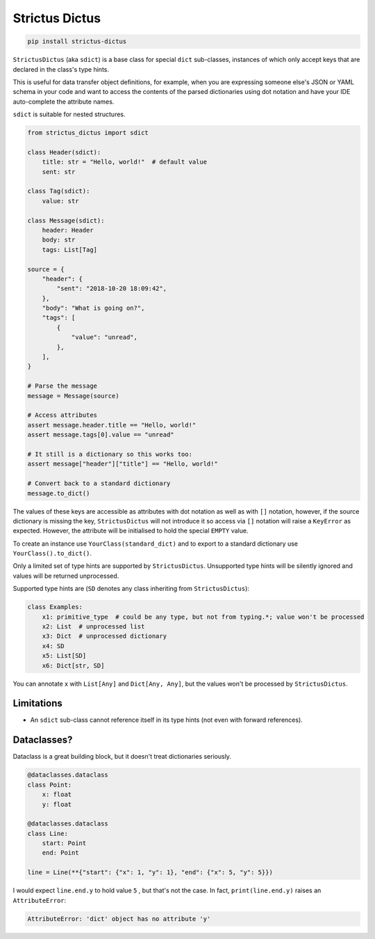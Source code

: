 +++++++++++++++
Strictus Dictus
+++++++++++++++

.. code-block:: shell

    pip install strictus-dictus


``StrictusDictus`` (aka ``sdict``) is a base class for special ``dict`` sub-classes, instances of which only accept
keys that are declared in the class's type hints.

This is useful for data transfer object definitions, for example, when you are expressing someone else's
JSON or YAML schema in your code and want to access the contents of the parsed dictionaries using dot notation
and have your IDE auto-complete the attribute names.

``sdict`` is suitable for nested structures.

.. code-block:: python

    from strictus_dictus import sdict

    class Header(sdict):
        title: str = "Hello, world!"  # default value
        sent: str

    class Tag(sdict):
        value: str

    class Message(sdict):
        header: Header
        body: str
        tags: List[Tag]

    source = {
        "header": {
            "sent": "2018-10-20 18:09:42",
        },
        "body": "What is going on?",
        "tags": [
            {
                "value": "unread",
            },
        ],
    }

    # Parse the message
    message = Message(source)

    # Access attributes
    assert message.header.title == "Hello, world!"
    assert message.tags[0].value == "unread"

    # It still is a dictionary so this works too:
    assert message["header"]["title"] == "Hello, world!"

    # Convert back to a standard dictionary
    message.to_dict()


The values of these keys are accessible as attributes with dot notation as well as with ``[]`` notation,
however, if the source dictionary is missing the key, ``StrictusDictus`` will not introduce it so access
via ``[]`` notation will raise a ``KeyError`` as expected.
However, the attribute will be initialised to hold the special ``EMPTY`` value.

To create an instance use ``YourClass(standard_dict)`` and to export to a standard dictionary
use ``YourClass().to_dict()``.

Only a limited set of type hints are supported by ``StrictusDictus``. Unsupported type hints will
be silently ignored and values will be returned unprocessed.

Supported type hints are (``SD`` denotes any class inheriting from ``StrictusDictus``):


.. code-block:: python

    class Examples:
        x1: primitive_type  # could be any type, but not from typing.*; value won't be processed
        x2: List  # unprocessed list
        x3: Dict  # unprocessed dictionary
        x4: SD
        x5: List[SD]
        x6: Dict[str, SD]


You can annotate x with ``List[Any]`` and ``Dict[Any, Any]``, but the values won't be processed
by ``StrictusDictus``.

Limitations
-----------

* An ``sdict`` sub-class cannot reference itself in its type hints (not even with forward references).


Dataclasses?
------------

Dataclass is a great building block, but it doesn't treat dictionaries seriously.

.. code-block:: python

    @dataclasses.dataclass
    class Point:
        x: float
        y: float

    @dataclasses.dataclass
    class Line:
        start: Point
        end: Point

    line = Line(**{"start": {"x": 1, "y": 1}, "end": {"x": 5, "y": 5}})

I would expect ``line.end.y`` to hold value ``5`` , but that's not the case. In fact, ``print(line.end.y)``
raises an ``AttributeError``:

.. code-block:: python

    AttributeError: 'dict' object has no attribute 'y'

